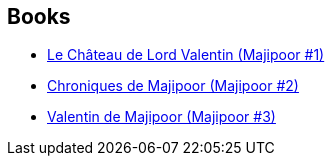:jbake-type: post
:jbake-status: published
:jbake-title: Majipoor
:jbake-tags: serie
:jbake-date: 2002-07-04
:jbake-depth: ../../
:jbake-uri: goodreads/series/Majipoor.adoc
:jbake-source: https://www.goodreads.com/series/50087
:jbake-style: goodreads goodreads-serie no-index

## Books
* link:../books/9782253072386.html[Le Château de Lord Valentin (Majipoor #1)]
* link:../books/9782253041207.html[Chroniques de Majipoor (Majipoor #2)]
* link:../books/9782253052494.html[Valentin de Majipoor (Majipoor #3)]
